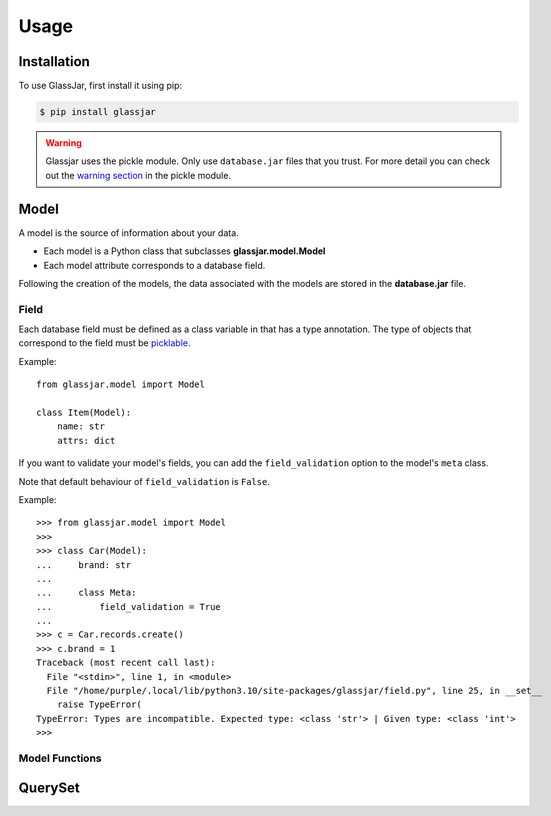 Usage
=====

Installation
------------

To use GlassJar, first install it using pip:

.. code-block:: console

   $ pip install glassjar


.. warning::

    Glassjar uses the pickle module. Only use ``database.jar`` files that you trust. For more detail you
    can check out the `warning section <https://docs.python.org/3/library/pickle.html>`_ in the pickle module.

Model
-----

A model is the source of information about your data.

- Each model is a Python class that subclasses **glassjar.model.Model**
- Each model attribute corresponds to a database field.

Following the creation of the models, the data associated with the models are stored in the **database.jar** file.

Field
^^^^^

Each database field must be defined as a class variable in that has a type annotation. The type of objects
that correspond to the field must be `picklable <https://docs.python.org/3/library/pickle.html#what-can-be-pickled-and-unpickled>`_.

Example::

    from glassjar.model import Model

    class Item(Model):
        name: str
        attrs: dict

If you want to validate your model's fields, you can add the ``field_validation`` option to the model's ``meta`` class.

Note that default behaviour of ``field_validation`` is ``False``.

Example::

    >>> from glassjar.model import Model
    >>>
    >>> class Car(Model):
    ...     brand: str
    ...
    ...     class Meta:
    ...         field_validation = True
    ...
    >>> c = Car.records.create()
    >>> c.brand = 1
    Traceback (most recent call last):
      File "<stdin>", line 1, in <module>
      File "/home/purple/.local/lib/python3.10/site-packages/glassjar/field.py", line 25, in __set__
        raise TypeError(
    TypeError: Types are incompatible. Expected type: <class 'str'> | Given type: <class 'int'>
    >>>

Model Functions
^^^^^^^^^^^^^^^

.. function:: Model.save(**fields)

    Saves the model object to the database and returns it.

    Example::

        item = Item(
            name="item",
            attrs={"color": "red", "shape":"rectangle"}
        ).save()


.. function:: Model.delete()

    Deletes the model object.

.. function:: Model.as_dict()

    Converts the model object to a dict.

QuerySet
--------

.. function:: Model.records.create(**fields)

    It creates a model object and returns it.

    Example::

        item = Item.records.create(
            name="item",
            attrs={"color": "red", "shape":"rectangle"}
        )


.. function:: Models.records.delete(id)

    Deletes the model object with the given id.

.. function:: Models.records.get(id)

    Returns the model object with the given id.

.. function:: Models.records.all()

    Returns the all model objects.

.. function:: Models.records.count()

    Returns the count of model objects in the database.

.. function:: Models.records.first()

    Returns the first model object from the database.

.. function:: Models.records.last()

    Returns the last model object from the database.